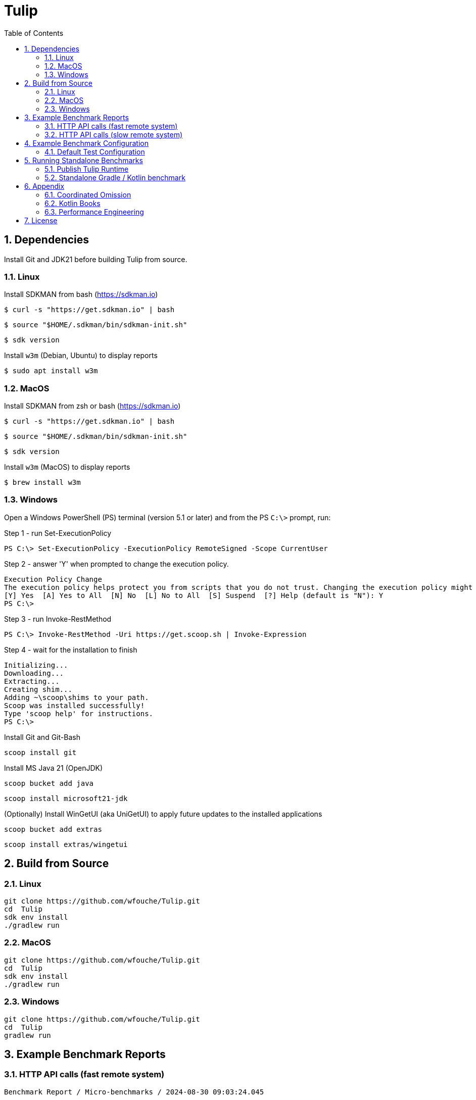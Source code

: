 = Tulip
:sectnums:
:toc:

== Dependencies

Install Git and JDK21 before building Tulip from source.

=== Linux

Install SDKMAN from bash (https://sdkman.io)
----
$ curl -s "https://get.sdkman.io" | bash
----

----
$ source "$HOME/.sdkman/bin/sdkman-init.sh"
----

----
$ sdk version
----

Install `w3m` (Debian, Ubuntu) to display reports
----
$ sudo apt install w3m
----

=== MacOS

Install SDKMAN from zsh or bash (https://sdkman.io)
----
$ curl -s "https://get.sdkman.io" | bash
----

----
$ source "$HOME/.sdkman/bin/sdkman-init.sh"
----

----
$ sdk version
----

Install `w3m` (MacOS) to display reports
----
$ brew install w3m
----

=== Windows

Open a Windows PowerShell (PS) terminal (version 5.1 or later) and from the PS `C:\>` prompt, run:

.Step 1 - run Set-ExecutionPolicy
----
PS C:\> Set-ExecutionPolicy -ExecutionPolicy RemoteSigned -Scope CurrentUser
----
.Step 2 - answer 'Y' when prompted to change the execution policy.
----
Execution Policy Change
The execution policy helps protect you from scripts that you do not trust. Changing the execution policy might expose you to the security risks described in the about_Execution_Policies help topic at https:/go.microsoft.com/fwlink/?LinkID=135170. Do you want to change the execution policy?
[Y] Yes  [A] Yes to All  [N] No  [L] No to All  [S] Suspend  [?] Help (default is "N"): Y
PS C:\>
----

.Step 3 - run Invoke-RestMethod
----
PS C:\> Invoke-RestMethod -Uri https://get.scoop.sh | Invoke-Expression
----

.Step 4 - wait for the installation to finish
----
Initializing...
Downloading...
Extracting...
Creating shim...
Adding ~\scoop\shims to your path.
Scoop was installed successfully!
Type 'scoop help' for instructions.
PS C:\>
----

Install Git and Git-Bash

[source,cmd]
----
scoop install git
----

Install MS Java 21 (OpenJDK)
----
scoop bucket add java
----

----
scoop install microsoft21-jdk
----

(Optionally) Install WinGetUI (aka UniGetUI) to apply future updates to the installed applications
----
scoop bucket add extras
----
----
scoop install extras/wingetui
----

== Build from Source

=== Linux

----
git clone https://github.com/wfouche/Tulip.git
cd  Tulip
sdk env install
./gradlew run
----

=== MacOS

----
git clone https://github.com/wfouche/Tulip.git
cd  Tulip
sdk env install
./gradlew run
----

=== Windows

----
git clone https://github.com/wfouche/Tulip.git
cd  Tulip
gradlew run
----

== Example Benchmark Reports

=== HTTP API calls (fast remote system)

[source,text,options=nowrap]
----
Benchmark Report / Micro-benchmarks / 2024-08-30 09:03:24.045

SID    Name            RID        Duration    #N     #F   Avg TPS    Min RT    Avg RT   Stdev   90p RT   99p RT   Max RT    Max RTT   MQS AQS Max WT  Avg WT CPU  JMM
0   Init
    (u:16 t:2)  0                 0.049    32        0  653.061     0.0 ms   0.211 ms   0.9 ms 0.0 ms   5.3 ms   5.3 ms   30 09:03:23 1   1.0 34.4 ms 1.2 ms 0.0  12.2
                [0.start]         0:00:00  16        0  326.531     0.0 ms   0.369 ms   1.3 ms 0.1 ms   5.3 ms   5.3 ms   30 09:03:23 1   1.0 34.4 ms 1.2 ms 0.0  12.2
                [8.login]         0:00:00  16        0  326.531     0.0 ms   0.053 ms   0.1 ms 0.0 ms   0.4 ms   0.4 ms   30 09:03:23 1   1.0 34.4 ms 1.2 ms 0.0  12.2
                                  0:00:00  32        0  653.061     0.0 ms   0.211 ms   0.9 ms 0.0 ms   5.3 ms   5.3 ms   30 09:03:23 1   1.0 34.4 ms 1.2 ms 0.0  12.2

SID    Name            RID        Duration    #N     #F   Avg TPS    Min RT    Avg RT   Stdev   90p RT   99p RT   Max RT    Max RTT   MQS AQS Max WT  Avg WT CPU  JMM
0   Max TPS-a
    (u:16 t:2)  0                 30.0     40090177  0  1336339.233 0.0 ms   0.000 ms   0.0 ms 0.0 ms   0.0 ms   0.3 ms   30 09:04:36 11  3.6 1.3 ms  0.0 ms 66.5 35.8
                1                 30.0     40128743  0  1337624.767 0.0 ms   0.000 ms   0.0 ms 0.0 ms   0.0 ms   0.1 ms   30 09:04:44 11  3.6 1.7 ms  0.0 ms 65.2 35.8
                2                 30.0     39625088  0  1320836.267 0.0 ms   0.000 ms   0.0 ms 0.0 ms   0.0 ms   0.1 ms   30 09:05:43 11  3.5 2.5 ms  0.0 ms 65.1 35.8
                [9.noop]          0:01:30  119844008 0  1331600.089 0.0 ms   0.000 ms   0.0 ms 0.0 ms   0.0 ms   0.3 ms   30 09:04:36 11  3.6 2.5 ms  0.0 ms 66.5 35.8
                                  0:01:30  119844008 0  1331600.089 0.0 ms   0.000 ms   0.0 ms 0.0 ms   0.0 ms   0.3 ms   30 09:04:36 11  3.6 2.5 ms  0.0 ms 66.5 35.8

SID    Name            RID        Duration    #N     #F   Avg TPS    Min RT    Avg RT   Stdev   90p RT   99p RT   Max RT    Max RTT   MQS AQS Max WT  Avg WT CPU  JMM
0   Max TPS-b
    (u:16 t:2)  0                 30.0     29999999  0  999999.967  0.0 ms   0.000 ms   0.0 ms 0.0 ms   0.0 ms   0.1 ms   30 09:07:00 11  2.7 1.2 ms  0.0 ms 65.7 35.8
                1                 30.0     29999697  0  999989.900  0.0 ms   0.000 ms   0.0 ms 0.0 ms   0.0 ms   0.1 ms   30 09:07:22 11  2.7 1.3 ms  0.0 ms 63.7 35.8
                2                 30.0     30000000  0  1000000.000 0.0 ms   0.000 ms   0.0 ms 0.0 ms   0.0 ms   0.1 ms   30 09:07:36 11  2.7 2.1 ms  0.0 ms 63.4 35.8
                [9.noop]          0:01:30  89999696  0  999996.622  0.0 ms   0.000 ms   0.0 ms 0.0 ms   0.0 ms   0.1 ms   30 09:07:22 11  2.7 2.1 ms  0.0 ms 65.7 35.8
                                  0:01:30  89999696  0  999996.622  0.0 ms   0.000 ms   0.0 ms 0.0 ms   0.0 ms   0.1 ms   30 09:07:22 11  2.7 2.1 ms  0.0 ms 65.7 35.8

SID    Name            RID        Duration    #N     #F   Avg TPS    Min RT    Avg RT   Stdev   90p RT   99p RT   Max RT    Max RTT   MQS AQS Max WT  Avg WT CPU  JMM
0   Fixed TPS-a
    (u:16 t:2)  0                 30.0     3001      0  100.033     0.0 ms   12.252 ms  8.3 ms 24.3 ms  28.2 ms  28.4 ms  30 09:08:57 3   1.2 62.5 ms 7.2 ms 61.7 19.8
                1                 30.0     3000      0  100.000     0.0 ms   12.030 ms  8.2 ms 24.2 ms  28.2 ms  28.2 ms  30 09:09:17 3   1.2 72.4 ms 6.4 ms 3.1  19.8
                2                 30.0     3001      0  100.033     0.0 ms   12.056 ms  8.3 ms 25.1 ms  28.2 ms  28.3 ms  30 09:09:58 3   1.2 65.5 ms 6.3 ms 3.1  19.4
                3                 30.0     3001      0  100.033     0.0 ms   12.126 ms  8.1 ms 24.2 ms  28.2 ms  28.2 ms  30 09:10:31 3   1.2 58.0 ms 5.4 ms 2.7  19.0
                [1.DELAY-6ms]     0:02:00  2991      0  24.925      0.0 ms   6.224 ms   3.8 ms 11.2 ms  12.2 ms  12.3 ms  30 09:08:45 3   1.2 72.4 ms 7.2 ms 61.7 19.8
                [2.DELAY-14ms]    0:02:00  9012      0  75.100      0.0 ms   14.072 ms  8.3 ms 25.2 ms  28.2 ms  28.4 ms  30 09:08:57 3   1.2 72.4 ms 7.2 ms 61.7 19.8
                                  0:02:00  12003     0  100.025     0.0 ms   12.116 ms  8.2 ms 24.2 ms  28.2 ms  28.4 ms  30 09:08:57 3   1.2 72.4 ms 7.2 ms 61.7 19.8

SID    Name            RID        Duration    #N     #F   Avg TPS    Min RT    Avg RT   Stdev   90p RT   99p RT   Max RT    Max RTT   MQS AQS Max WT  Avg WT CPU  JMM
0   Fixed TPS-b
    (u:16 t:2)  0                 30.0     3001      0  100.033     10.1 ms  10.165 ms  0.0 ms 10.2 ms  10.3 ms  10.4 ms  30 09:11:16 1   0.9 2.2 ms  0.3 ms 4.9  14.8
                1                 30.0     3001      0  100.033     10.1 ms  10.162 ms  0.0 ms 10.2 ms  10.2 ms  10.3 ms  30 09:11:45 1   1.0 2.3 ms  0.3 ms 4.1  14.8
                2                 30.0     3001      0  100.033     10.1 ms  10.162 ms  0.0 ms 10.2 ms  10.2 ms  10.3 ms  30 09:12:30 1   1.0 2.3 ms  0.3 ms 2.6  14.5
                3                 30.0     3000      0  100.000     10.1 ms  10.162 ms  0.0 ms 10.2 ms  10.2 ms  10.3 ms  30 09:12:55 1   1.0 2.4 ms  0.3 ms 2.5  3.9
                [10.DELAY-10ms]   0:02:00  12003     0  100.025     10.1 ms  10.163 ms  0.0 ms 10.2 ms  10.2 ms  10.4 ms  30 09:11:16 1   1.0 2.4 ms  0.3 ms 4.9  14.8
                                  0:02:00  12003     0  100.025     10.1 ms  10.163 ms  0.0 ms 10.2 ms  10.2 ms  10.4 ms  30 09:11:16 1   1.0 2.4 ms  0.3 ms 4.9  14.8

SID    Name            RID        Duration    #N     #F   Avg TPS    Min RT    Avg RT   Stdev   90p RT   99p RT   Max RT    Max RTT   MQS AQS Max WT  Avg WT CPU  JMM
0   HTTP-a
    (u:16 t:2)  0                 30.0     311691    0  10389.700   0.1 ms   0.182 ms   0.0 ms 0.2 ms   0.3 ms   2.6 ms   30 09:13:50 11  8.4 6.0 ms  1.6 ms 96.6 93.8
                1                 30.0     307592    0  10253.067   0.1 ms   0.185 ms   0.0 ms 0.2 ms   0.3 ms   3.8 ms   30 09:14:28 11  8.4 6.5 ms  1.6 ms 72.9 93.8
                2                 30.0     304906    0  10163.533   0.1 ms   0.187 ms   0.0 ms 0.2 ms   0.3 ms   2.5 ms   30 09:14:58 11  8.4 7.1 ms  1.6 ms 76.1 93.8
                [3.HTTP-posts]    0:01:30  184833    0  2053.700    0.1 ms   0.184 ms   0.0 ms 0.2 ms   0.3 ms   2.6 ms   30 09:14:10 11  8.4 7.1 ms  1.6 ms 96.6 93.8
                [4.HTTP-comments] 0:01:30  184842    0  2053.800    0.1 ms   0.185 ms   0.0 ms 0.2 ms   0.3 ms   3.5 ms   30 09:14:28 11  8.4 7.1 ms  1.6 ms 96.6 93.8
                [5.HTTP-albums]   0:01:30  184840    0  2053.778    0.1 ms   0.185 ms   0.0 ms 0.2 ms   0.3 ms   1.9 ms   30 09:14:43 11  8.4 7.1 ms  1.6 ms 96.6 93.8
                [6.HTTP-photos]   0:01:30  184838    0  2053.756    0.1 ms   0.185 ms   0.0 ms 0.2 ms   0.3 ms   3.8 ms   30 09:14:28 11  8.4 7.1 ms  1.6 ms 96.6 93.8
                [7.HTTP-todos]    0:01:30  184836    0  2053.733    0.1 ms   0.185 ms   0.0 ms 0.2 ms   0.3 ms   2.6 ms   30 09:13:50 11  8.4 7.1 ms  1.6 ms 96.6 93.8
                                  0:01:30  924189    0  10268.767   0.1 ms   0.185 ms   0.0 ms 0.2 ms   0.3 ms   3.8 ms   30 09:14:28 11  8.4 7.1 ms  1.6 ms 96.6 93.8

SID    Name            RID        Duration    #N     #F   Avg TPS    Min RT    Avg RT   Stdev   90p RT   99p RT   Max RT    Max RTT   MQS AQS Max WT  Avg WT CPU  JMM
0   HTTP-b
    (u:16 t:2)  0                 30.0     37500     0  1250.000    0.2 ms   0.614 ms   0.2 ms 0.8 ms   0.9 ms   3.4 ms   30 09:16:17 3   1.1 4.3 ms  0.1 ms 67.6 93.8
                1                 30.0     37500     0  1250.000    0.2 ms   0.630 ms   0.1 ms 0.8 ms   0.9 ms   3.0 ms   30 09:16:40 3   1.1 2.9 ms  0.1 ms 34.9 93.8
                2                 30.0     37501     0  1250.033    0.2 ms   0.620 ms   0.1 ms 0.8 ms   0.9 ms   3.0 ms   30 09:17:02 3   1.1 1.9 ms  0.1 ms 34.4 93.8
                [3.HTTP-posts]    0:01:30  22499     0  249.989     0.2 ms   0.619 ms   0.1 ms 0.8 ms   0.9 ms   2.9 ms   30 09:17:14 3   1.1 4.3 ms  0.1 ms 67.6 93.8
                [4.HTTP-comments] 0:01:30  22500     0  250.000     0.2 ms   0.620 ms   0.1 ms 0.8 ms   0.9 ms   2.9 ms   30 09:16:28 3   1.1 4.3 ms  0.1 ms 67.6 93.8
                [5.HTTP-albums]   0:01:30  22501     0  250.011     0.2 ms   0.621 ms   0.1 ms 0.8 ms   0.9 ms   3.4 ms   30 09:16:17 3   1.1 4.3 ms  0.1 ms 67.6 93.8
                [6.HTTP-photos]   0:01:30  22502     0  250.022     0.2 ms   0.622 ms   0.1 ms 0.8 ms   0.9 ms   2.5 ms   30 09:16:17 3   1.1 4.3 ms  0.1 ms 67.6 93.8
                [7.HTTP-todos]    0:01:30  22499     0  249.989     0.2 ms   0.623 ms   0.1 ms 0.8 ms   0.9 ms   3.0 ms   30 09:16:17 3   1.1 4.3 ms  0.1 ms 67.6 93.8
                                  0:01:30  112501    0  1250.011    0.2 ms   0.621 ms   0.1 ms 0.8 ms   0.9 ms   3.4 ms   30 09:16:17 3   1.1 4.3 ms  0.1 ms 67.6 93.8

SID    Name            RID        Duration    #N     #F   Avg TPS    Min RT    Avg RT   Stdev   90p RT   99p RT   Max RT    Max RTT   MQS AQS Max WT  Avg WT CPU  JMM
0   Shutdown
    (u:16 t:2)  0                 1.608    16        0  9.950       100.2 ms 100.348 ms 0.2 ms 100.4 ms 101.3 ms 101.3 ms 30 09:17:29 1   1.0 0.1 ms  0.1 ms 32.3 93.8
                [99]              0:00:01  16        0  9.950       100.2 ms 100.348 ms 0.2 ms 100.4 ms 101.3 ms 101.3 ms 30 09:17:29 1   1.0 0.1 ms  0.1 ms 32.3 93.8
                                  0:00:01  16        0  9.950       100.2 ms 100.348 ms 0.2 ms 100.4 ms 101.3 ms 101.3 ms 30 09:17:29 1   1.0 0.1 ms  0.1 ms 32.3 93.8
----

=== HTTP API calls (slow remote system)

[source,text,options=nowrap]
----
Benchmark Report / Micro-benchmarks / 2024-08-30 10:07:34.309

SID    Name            RID        Duration    #N     #F   Avg TPS    Min RT    Avg RT    Stdev   90p RT   99p RT   Max RT     Max RTT   MQS AQS  Max WT    Avg WT  CPU  JMM
0   Init
    (u:16 t:2)  0                 0.05     32        0  640.000     0.0 ms   0.315 ms   1.4 ms  0.1 ms   7.9 ms   7.9 ms    30 10:07:34 1   0.8 30.4 ms   1.2 ms   0.0  12.2
                [0.start]         0:00:00  16        0  320.000     0.0 ms   0.538 ms   1.9 ms  0.1 ms   7.9 ms   7.9 ms    30 10:07:34 1   0.8 30.4 ms   1.2 ms   0.0  12.2
                [8.login]         0:00:00  16        0  320.000     0.0 ms   0.092 ms   0.2 ms  0.4 ms   0.7 ms   0.7 ms    30 10:07:34 1   0.8 30.4 ms   1.2 ms   0.0  12.2
                                  0:00:00  32        0  640.000     0.0 ms   0.315 ms   1.4 ms  0.1 ms   7.9 ms   7.9 ms    30 10:07:34 1   0.8 30.4 ms   1.2 ms   0.0  12.2

SID    Name            RID        Duration    #N     #F   Avg TPS    Min RT    Avg RT    Stdev   90p RT   99p RT   Max RT     Max RTT   MQS AQS  Max WT    Avg WT  CPU  JMM
0   Max TPS-a
    (u:16 t:2)  0                 30.0     40388319  0  1346277.300 0.0 ms   0.000 ms   0.0 ms  0.0 ms   0.0 ms   0.1 ms    30 10:08:25 11  3.7 1.1 ms    0.0 ms   66.2 38.7
                1                 30.0     39546481  0  1318216.033 0.0 ms   0.000 ms   0.0 ms  0.0 ms   0.0 ms   0.2 ms    30 10:09:01 11  3.6 1.2 ms    0.0 ms   64.4 38.7
                2                 30.0     39870607  0  1329020.233 0.0 ms   0.000 ms   0.0 ms  0.0 ms   0.0 ms   0.1 ms    30 10:09:48 11  3.6 1.5 ms    0.0 ms   64.7 38.7
                [9.noop]          0:01:30  119805407 0  1331171.189 0.0 ms   0.000 ms   0.0 ms  0.0 ms   0.0 ms   0.2 ms    30 10:09:01 11  3.7 1.5 ms    0.0 ms   66.2 38.7
                                  0:01:30  119805407 0  1331171.189 0.0 ms   0.000 ms   0.0 ms  0.0 ms   0.0 ms   0.2 ms    30 10:09:01 11  3.7 1.5 ms    0.0 ms   66.2 38.7

SID    Name            RID        Duration    #N     #F   Avg TPS    Min RT    Avg RT    Stdev   90p RT   99p RT   Max RT     Max RTT   MQS AQS  Max WT    Avg WT  CPU  JMM
0   Max TPS-b
    (u:16 t:2)  0                 30.0     29999997  0  999999.900  0.0 ms   0.000 ms   0.0 ms  0.0 ms   0.0 ms   0.1 ms    30 10:11:09 11  2.7 1.7 ms    0.0 ms   65.4 38.7
                1                 30.0     30000000  0  1000000.000 0.0 ms   0.000 ms   0.0 ms  0.0 ms   0.0 ms   0.1 ms    30 10:11:22 11  2.7 1.0 ms    0.0 ms   63.4 38.7
                2                 30.0     30000000  0  1000000.000 0.0 ms   0.000 ms   0.0 ms  0.0 ms   0.0 ms   0.1 ms    30 10:11:53 11  2.7 1.6 ms    0.0 ms   64.0 38.7
                [9.noop]          0:01:30  89999997  0  999999.967  0.0 ms   0.000 ms   0.0 ms  0.0 ms   0.0 ms   0.1 ms    30 10:11:53 11  2.7 1.7 ms    0.0 ms   65.4 38.7
                                  0:01:30  89999997  0  999999.967  0.0 ms   0.000 ms   0.0 ms  0.0 ms   0.0 ms   0.1 ms    30 10:11:53 11  2.7 1.7 ms    0.0 ms   65.4 38.7

SID    Name            RID        Duration    #N     #F   Avg TPS    Min RT    Avg RT    Stdev   90p RT   99p RT   Max RT     Max RTT   MQS AQS  Max WT    Avg WT  CPU  JMM
0   Fixed TPS-a
    (u:16 t:2)  0                 30.0     3001      0  100.033     0.0 ms   12.319 ms  8.3 ms  25.2 ms  28.2 ms  28.2 ms   30 10:13:02 3   1.2 74.5 ms   6.8 ms   59.8 19.8
                1                 30.0     3001      0  100.033     0.0 ms   12.153 ms  8.1 ms  24.2 ms  28.2 ms  28.2 ms   30 10:13:34 3   1.2 64.7 ms   6.0 ms   3.5  18.4
                2                 30.0     3001      0  100.033     0.0 ms   12.093 ms  8.2 ms  25.2 ms  28.2 ms  28.2 ms   30 10:13:53 3   1.2 58.6 ms   6.1 ms   4.2  18.4
                3                 30.0     3000      0  100.000     0.0 ms   12.187 ms  8.3 ms  25.2 ms  28.2 ms  28.2 ms   30 10:14:34 3   1.2 68.2 ms   7.0 ms   3.1  18.4
                [1.DELAY-6ms]     0:02:00  3014      0  25.117      0.0 ms   6.205 ms   3.8 ms  11.2 ms  12.2 ms  12.3 ms   30 10:14:45 3   1.2 74.5 ms   7.0 ms   59.8 19.8
                [2.DELAY-14ms]    0:02:00  8989      0  74.908      0.0 ms   14.194 ms  8.3 ms  26.2 ms  28.2 ms  28.2 ms   30 10:13:02 3   1.2 74.5 ms   7.0 ms   59.8 19.8
                                  0:02:00  12003     0  100.025     0.0 ms   12.188 ms  8.2 ms  25.2 ms  28.2 ms  28.2 ms   30 10:13:02 3   1.2 74.5 ms   7.0 ms   59.8 19.8

SID    Name            RID        Duration    #N     #F   Avg TPS    Min RT    Avg RT    Stdev   90p RT   99p RT   Max RT     Max RTT   MQS AQS  Max WT    Avg WT  CPU  JMM
0   Fixed TPS-b
    (u:16 t:2)  0                 30.0     3001      0  100.033     10.1 ms  10.166 ms  0.0 ms  10.2 ms  10.2 ms  10.4 ms   30 10:15:24 1   1.0 2.6 ms    0.3 ms   3.7  15.1
                1                 30.0     3001      0  100.033     10.0 ms  10.164 ms  0.0 ms  10.2 ms  10.2 ms  10.3 ms   30 10:16:23 1   1.0 3.1 ms    0.3 ms   4.2  15.1
                2                 30.0     3001      0  100.033     10.1 ms  10.164 ms  0.0 ms  10.2 ms  10.3 ms  10.5 ms   30 10:16:35 1   1.0 2.2 ms    0.3 ms   2.5  14.4
                3                 30.0     3001      0  100.033     10.1 ms  10.161 ms  0.0 ms  10.2 ms  10.2 ms  10.4 ms   30 10:17:04 1   1.0 4.0 ms    0.3 ms   2.6  9.9
                [10.DELAY-10ms]   0:02:00  12004     0  100.033     10.0 ms  10.164 ms  0.0 ms  10.2 ms  10.2 ms  10.5 ms   30 10:16:35 1   1.0 4.0 ms    0.3 ms   4.2  15.1
                                  0:02:00  12004     0  100.033     10.0 ms  10.164 ms  0.0 ms  10.2 ms  10.2 ms  10.5 ms   30 10:16:35 1   1.0 4.0 ms    0.3 ms   4.2  15.1

SID    Name            RID        Duration    #N     #F   Avg TPS    Min RT    Avg RT    Stdev   90p RT   99p RT   Max RT     Max RTT   MQS AQS  Max WT    Avg WT  CPU  JMM
0   HTTP-a
    (u:16 t:2)  0                 30.0     1507      0  50.233      29.6 ms  38.762 ms  6.7 ms  44.7 ms  53.6 ms  210.4 ms  30 10:18:00 11  8.7 640.0 ms  341.1 ms 33.1 11.4
                1                 30.0     1464      0  48.800      30.8 ms  38.757 ms  5.5 ms  44.9 ms  58.8 ms  87.1 ms   30 10:18:47 11  8.1 529.4 ms  322.8 ms 8.5  13.7
                2                 30.0     1478      0  49.267      30.4 ms  39.179 ms  12.7 ms 45.2 ms  64.5 ms  471.9 ms  30 10:19:28 11  8.6 876.0 ms  341.4 ms 6.3  13.7
                [3.HTTP-posts]    0:01:30  888       0  9.867       30.4 ms  38.879 ms  7.7 ms  44.7 ms  54.7 ms  210.4 ms  30 10:18:00 11  8.7 876.0 ms  341.4 ms 33.1 13.7
                [4.HTTP-comments] 0:01:30  890       0  9.889       30.5 ms  38.795 ms  5.1 ms  44.9 ms  57.5 ms  75.0 ms   30 10:18:15 11  8.7 876.0 ms  341.4 ms 33.1 13.7
                [5.HTTP-albums]   0:01:30  891       0  9.900       29.6 ms  39.297 ms  15.6 ms 45.6 ms  59.1 ms  471.9 ms  30 10:19:28 11  8.7 876.0 ms  341.4 ms 33.1 13.7
                [6.HTTP-photos]   0:01:30  890       0  9.889       29.8 ms  38.815 ms  5.6 ms  44.6 ms  58.5 ms  83.6 ms   30 10:19:19 11  8.7 876.0 ms  341.4 ms 33.1 13.7
                [7.HTTP-todos]    0:01:30  890       0  9.889       30.8 ms  38.707 ms  5.8 ms  45.0 ms  62.8 ms  79.9 ms   30 10:18:38 11  8.7 876.0 ms  341.4 ms 33.1 13.7
                                  0:01:30  4449      0  49.433      29.6 ms  38.899 ms  8.9 ms  44.9 ms  58.5 ms  471.9 ms  30 10:19:28 11  8.7 876.0 ms  341.4 ms 33.1 13.7

SID    Name            RID        Duration    #N     #F   Avg TPS    Min RT    Avg RT    Stdev   90p RT   99p RT   Max RT     Max RTT   MQS AQS  Max WT    Avg WT  CPU  JMM
0   HTTP-b
    (u:16 t:2)  0                 30.0     1332      0  44.400      29.9 ms  38.552 ms  6.1 ms  44.3 ms  58.6 ms  102.2 ms  30 10:20:10 3   1.7 167.4 ms  51.6 ms  9.9  13.7
                1                 30.0     1256      0  41.867      29.8 ms  42.254 ms  72.7 ms 44.1 ms  147.6 ms 1825.8 ms 30 10:20:45 3   1.7 1861.6 ms 53.3 ms  9.3  13.7
                2                 30.0     1322      2  44.067      29.5 ms  39.537 ms  27.3 ms 45.0 ms  60.2 ms  938.0 ms  30 10:21:08 3   1.6 956.4 ms  51.3 ms  11.9 13.7
                [3.HTTP-posts]    0:01:30  781       2  8.678       30.3 ms  40.519 ms  64.4 ms 44.0 ms  57.7 ms  1825.8 ms 30 10:20:45 3   1.7 1861.6 ms 53.3 ms  11.9 13.7
                [4.HTTP-comments] 0:01:30  783       0  8.700       30.4 ms  39.022 ms  8.8 ms  44.8 ms  62.2 ms  155.2 ms  30 10:20:54 3   1.7 1861.6 ms 53.3 ms  11.9 13.7
                [5.HTTP-albums]   0:01:30  780       0  8.667       29.5 ms  39.984 ms  33.7 ms 44.6 ms  77.6 ms  938.0 ms  30 10:21:08 3   1.7 1861.6 ms 53.3 ms  11.9 13.7
                [6.HTTP-photos]   0:01:30  781       0  8.678       30.3 ms  39.846 ms  17.2 ms 44.7 ms  102.2 ms 388.5 ms  30 10:21:13 3   1.7 1861.6 ms 53.3 ms  11.9 13.7
                [7.HTTP-todos]    0:01:30  785       0  8.722       29.9 ms  40.997 ms  64.4 ms 44.6 ms  79.6 ms  1823.8 ms 30 10:20:45 3   1.7 1861.6 ms 53.3 ms  11.9 13.7
                                  0:01:30  3910      2  43.444      29.5 ms  40.074 ms  44.3 ms 44.4 ms  68.4 ms  1825.8 ms 30 10:20:45 3   1.7 1861.6 ms 53.3 ms  11.9 13.7

SID    Name            RID        Duration    #N     #F   Avg TPS    Min RT    Avg RT    Stdev   90p RT   99p RT   Max RT     Max RTT   MQS AQS  Max WT    Avg WT  CPU  JMM
0   Shutdown
    (u:16 t:2)  0                 1.608    16        0  9.950       100.2 ms 100.324 ms 0.1 ms  100.4 ms 100.9 ms 100.9 ms  30 10:21:40 1   1.0 0.1 ms    0.1 ms   2.6  13.7
                [99]              0:00:01  16        0  9.950       100.2 ms 100.324 ms 0.1 ms  100.4 ms 100.9 ms 100.9 ms  30 10:21:40 1   1.0 0.1 ms    0.1 ms   2.6  13.7
                                  0:00:01  16        0  9.950       100.2 ms 100.324 ms 0.1 ms  100.4 ms 100.9 ms 100.9 ms  30 10:21:40 1   1.0 0.1 ms    0.1 ms   2.6  13.7
----

== Example Benchmark Configuration

=== Default Test Configuration

[source,json]
----
{
     "static": {
        "description": "Micro-benchmarks",
        "output_filename": "benchmark_output.json",
        "report_filename": "benchmark_report.html",
        "user_class": "user.http.HttpUser",
        "user_params": {
            "url": "https://jsonplaceholder.typicode.com",
            "urlx": "http://localhost:7070"
        },
        "user_actions": {
            "0": "start",
            "1": "DELAY-6ms",
            "2": "DELAY-14ms",
            "3": "HTTP-posts",
            "4": "HTTP-comments",
            "5": "HTTP-albums",
            "6": "HTTP-photos",
            "7": "HTTP-todos",
            "8": "login",
            "9": "noop",
            "10": "DELAY-10ms",
            "99": "stop"
        }
    },
    "contexts": [
        {
            "name": "Scenario-1",
            "enabled": true,
            "num_users": 16,
            "num_threads": 2
        },
        {
            "name": "Scenario-2",
            "enabled": false,
            "num_users": 32,
            "num_threads": 4
        }
    ],
    "benchmarks": [
        {
            "name": "Init",
            "enabled": true,
            "time": {
                "prewarmup_duration": 0,
                "warmup_duration": 0,
                "benchmark_duration": 0,
                "benchmark_duration_repeat_count": 1
            },
            "throughput_rate": 0.0,
            "work_in_progress": 1,
            "actions": [
                {
                    "id": 0
                },
                {
                    "id": 8
                }
            ]
        },
        {
            "name": "Max TPS-a",
            "enabled": true,
            "time": {
                "prewarmup_duration": 15,
                "warmup_duration": 30,
                "benchmark_duration": 30,
                "benchmark_duration_repeat_count": 3
            },
            "throughput_rate": 0.0,
            "work_in_progress": -1,
            "actions": [
                {
                    "id": 9
                }
            ]
        },
        {
            "name": "Max TPS-b",
            "enabled": true,
            "time": {
                "prewarmup_duration": 15,
                "warmup_duration": 30,
                "benchmark_duration": 30,
                "benchmark_duration_repeat_count": 3
            },
            "throughput_rate": 1000000.0,
            "work_in_progress": -1,
            "actions": [
                {
                    "id": 9
                }
            ]
        },
        {
            "name": "Fixed TPS-a",
            "enabled": true,
            "time": {
                "prewarmup_duration": 15,
                "warmup_duration": 15,
                "benchmark_duration": 30,
                "benchmark_duration_repeat_count": 4
            },
            "throughput_rate": 100.0,
            "work_in_progress": 0,
            "actions": [
                {
                    "id": 1,
                    "weight": 25
                },
                {
                    "id": 2,
                    "weight": 75
                }
            ]
        },
        {
            "name": "Fixed TPS-b",
            "enabled": true,
            "time": {
                "prewarmup_duration": 15,
                "warmup_duration": 15,
                "benchmark_duration": 30,
                "benchmark_duration_repeat_count": 4
            },
            "throughput_rate": 100.0,
            "work_in_progress": 0,
            "actions": [
                {
                    "id": 10
                }
            ]
        },
        {
            "name": "HTTP-a",
            "enabled": true,
            "time": {
                "prewarmup_duration": 15,
                "warmup_duration": 15,
                "benchmark_duration": 30,
                "benchmark_duration_repeat_count": 3
            },
            "throughput_rate": 0.0,
            "work_in_progress": -1,
            "actions": [
                {
                    "id": 3
                },
                {
                    "id": 4
                },
                {
                    "id": 5
                },
                {
                    "id": 6
                },
                {
                    "id": 7
                }
            ]
        },
        {
            "name": "HTTP-b",
            "enabled": true,
            "time": {
                "prewarmup_duration": 15,
                "warmup_duration": 15,
                "benchmark_duration": 30,
                "benchmark_duration_repeat_count": 3
            },
            "throughput_rate": 1250.0,
            "work_in_progress": 0,
            "actions": [
                {
                    "id": 3
                },
                {
                    "id": 4
                },
                {
                    "id": 5
                },
                {
                    "id": 6
                },
                {
                    "id": 7
                }
            ]
        },
        {
            "name": "Shutdown",
            "enabled": true,
            "time": {
                "prewarmup_duration": 0,
                "warmup_duration": 0,
                "benchmark_duration": 0,
                "benchmark_duration_repeat_count": 1
            },
            "throughput_rate": 0.0,
            "work_in_progress": 1,
            "actions": [
                {
                    "id": 99
                }
            ]
        }
    ]
}
----

== Running Standalone Benchmarks

=== Publish Tulip Runtime

Build the Tulip runtime (tulip-runtime-jvm.jar) and publish it to the local Maven ~/.m2 folder.

.Linux
----
$ ./publish.sh
----

.Command output
----
~/.m2/repository/org/tulip/tulip-runtime-jvm/2.0.0-SNAPSHOT/tulip-runtime-jvm-2.0.0-SNAPSHOT-sources.jar
~/.m2/repository/org/tulip/tulip-runtime-jvm/2.0.0-SNAPSHOT/tulip-runtime-jvm-2.0.0-SNAPSHOT.jar
----

=== Standalone Gradle / Kotlin benchmark

This benchmark retrieves the tulip-runtime-jvm.jar file from the local Maven cache.

----
$ cd tulip-standalone/mbench-gradle
$ ./run_bench.sh
----

== Appendix

=== Coordinated Omission

Tulip compensates for back-pressure from the system under test and adjusts the measured service times accordingly:

* https://redhatperf.github.io/post/coordinated-omission/

=== Kotlin Books

* https://www.manning.com/books/kotlin-in-action[Kotlin in Action, 1st Edition]
* https://www.manning.com/books/kotlin-in-action-second-edition[Kotlin in Action, 2nd Edition]
* https://typealias.com/start/[Kotlin: An Illustrated Guide]

=== Performance Engineering

* "Stop Rate Limiting! Capacity Management Done Right" by Jon Moore
** https://www.youtube.com/watch?v=m64SWl9bfvk

== License

[source,text]
----
Copyright 2024 Werner Fouché

Licensed under the Apache License, Version 2.0 (the "License");
you may not use this file except in compliance with the License.
You may obtain a copy of the License at

    http://www.apache.org/licenses/LICENSE-2.0

Unless required by applicable law or agreed to in writing, software
distributed under the License is distributed on an "AS IS" BASIS,
WITHOUT WARRANTIES OR CONDITIONS OF ANY KIND, either express or implied.
See the License for the specific language governing permissions and
limitations under the License.
----
